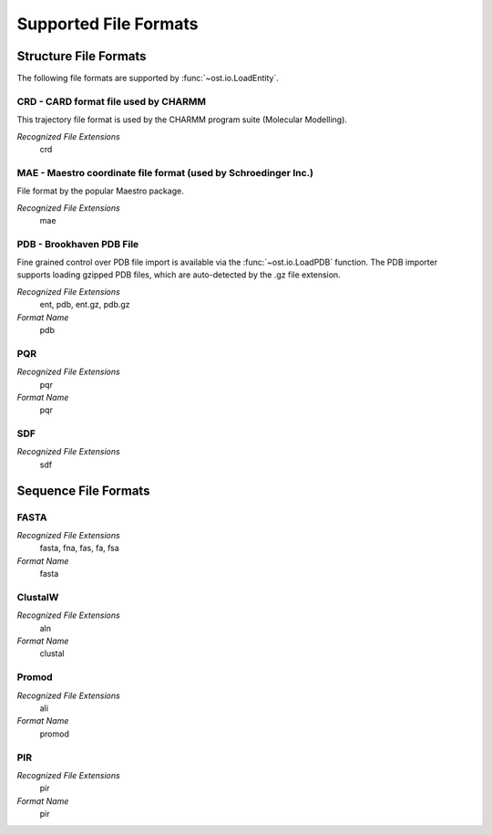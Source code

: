 Supported File Formats
================================================================================

Structure File Formats
--------------------------------------------------------------------------------

The following file formats are supported by :func:`~ost.io.LoadEntity`. 



CRD - CARD format file used by CHARMM
^^^^^^^^^^^^^^^^^^^^^^^^^^^^^^^^^^^^^^^^^^^^^^^^^^^^^^^^^^^^^^^^^^^^^^^^^^^^^^^^
This trajectory file format is used by the CHARMM program suite (Molecular Modelling).

*Recognized File Extensions*
  crd

MAE - Maestro coordinate file format (used by Schroedinger Inc.)
^^^^^^^^^^^^^^^^^^^^^^^^^^^^^^^^^^^^^^^^^^^^^^^^^^^^^^^^^^^^^^^^^^^^^^^^^^^^^^^^
File format by the popular Maestro package.

*Recognized File Extensions*
  mae

PDB - Brookhaven PDB File
^^^^^^^^^^^^^^^^^^^^^^^^^^^^^^^^^^^^^^^^^^^^^^^^^^^^^^^^^^^^^^^^^^^^^^^^^^^^^^^^
Fine grained control over PDB file import is available via the 
:func:`~ost.io.LoadPDB` function. The PDB importer supports loading gzipped PDB 
files, which are auto-detected by the .gz file extension.

*Recognized File Extensions*
  ent, pdb, ent.gz, pdb.gz

*Format Name*
  pdb

PQR
^^^^^^^^^^^^^^^^^^^^^^^^^^^^^^^^^^^^^^^^^^^^^^^^^^^^^^^^^^^^^^^^^^^^^^^^^^^^^^^^

*Recognized File Extensions*
  pqr

*Format Name*
  pqr
  
SDF
^^^^^^^^^^^^^^^^^^^^^^^^^^^^^^^^^^^^^^^^^^^^^^^^^^^^^^^^^^^^^^^^^^^^^^^^^^^^^^^^

*Recognized File Extensions*
  sdf
  
Sequence File Formats
--------------------------------------------------------------------------------

FASTA
^^^^^^^^^^^^^^^^^^^^^^^^^^^^^^^^^^^^^^^^^^^^^^^^^^^^^^^^^^^^^^^^^^^^^^^^^^^^^^^^

*Recognized File Extensions*
  fasta, fna, fas, fa, fsa
  
*Format Name*
  fasta

ClustalW
^^^^^^^^^^^^^^^^^^^^^^^^^^^^^^^^^^^^^^^^^^^^^^^^^^^^^^^^^^^^^^^^^^^^^^^^^^^^^^^^

*Recognized File Extensions*
  aln
  
*Format Name*
  clustal

Promod
^^^^^^^^^^^^^^^^^^^^^^^^^^^^^^^^^^^^^^^^^^^^^^^^^^^^^^^^^^^^^^^^^^^^^^^^^^^^^^^^

*Recognized File Extensions*
  ali
  
*Format Name*
  promod

PIR
^^^^^^^^^^^^^^^^^^^^^^^^^^^^^^^^^^^^^^^^^^^^^^^^^^^^^^^^^^^^^^^^^^^^^^^^^^^^^^^^

*Recognized File Extensions*
  pir
  
*Format Name*
  pir
